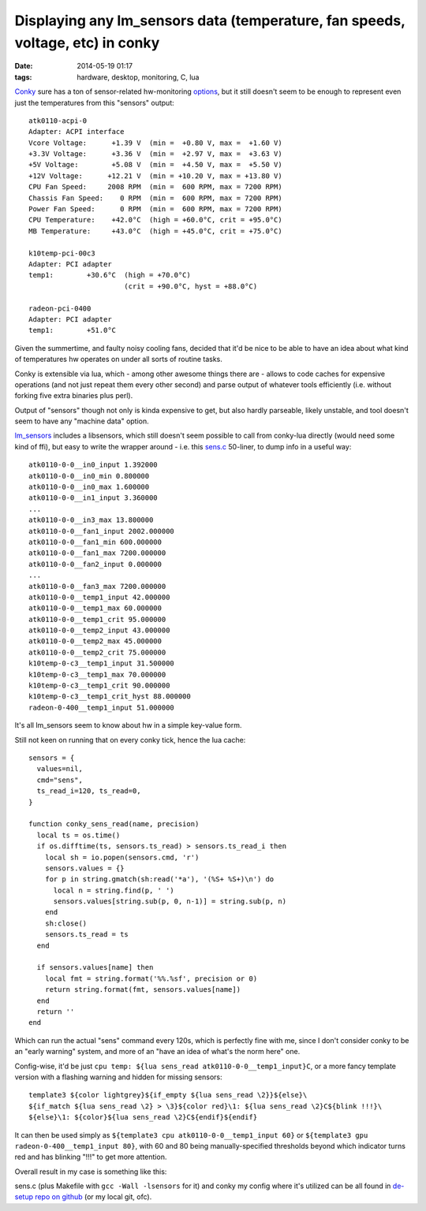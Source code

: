 Displaying any lm_sensors data (temperature, fan speeds, voltage, etc) in conky
###############################################################################

:date: 2014-05-19 01:17
:tags: hardware, desktop, monitoring, C, lua


Conky_ sure has a ton of sensor-related hw-monitoring options_, but it still
doesn't seem to be enough to represent even just the temperatures from this
"sensors" output::

  atk0110-acpi-0
  Adapter: ACPI interface
  Vcore Voltage:      +1.39 V  (min =  +0.80 V, max =  +1.60 V)
  +3.3V Voltage:      +3.36 V  (min =  +2.97 V, max =  +3.63 V)
  +5V Voltage:        +5.08 V  (min =  +4.50 V, max =  +5.50 V)
  +12V Voltage:      +12.21 V  (min = +10.20 V, max = +13.80 V)
  CPU Fan Speed:     2008 RPM  (min =  600 RPM, max = 7200 RPM)
  Chassis Fan Speed:    0 RPM  (min =  600 RPM, max = 7200 RPM)
  Power Fan Speed:      0 RPM  (min =  600 RPM, max = 7200 RPM)
  CPU Temperature:    +42.0°C  (high = +60.0°C, crit = +95.0°C)
  MB Temperature:     +43.0°C  (high = +45.0°C, crit = +75.0°C)

  k10temp-pci-00c3
  Adapter: PCI adapter
  temp1:        +30.6°C  (high = +70.0°C)
                         (crit = +90.0°C, hyst = +88.0°C)

  radeon-pci-0400
  Adapter: PCI adapter
  temp1:        +51.0°C

Given the summertime, and faulty noisy cooling fans, decided that it'd be nice
to be able to have an idea about what kind of temperatures hw operates on under
all sorts of routine tasks.

Conky is extensible via lua, which - among other awesome things there are -
allows to code caches for expensive operations (and not just repeat them every
other second) and parse output of whatever tools efficiently (i.e. without
forking five extra binaries plus perl).

Output of "sensors" though not only is kinda expensive to get, but also hardly
parseable, likely unstable, and tool doesn't seem to have any "machine data"
option.

`lm_sensors`_ includes a libsensors, which still doesn't seem possible to call
from conky-lua directly (would need some kind of ffi), but easy to write the
wrapper around - i.e. this `sens.c`_ 50-liner, to dump info in a useful way::

  atk0110-0-0__in0_input 1.392000
  atk0110-0-0__in0_min 0.800000
  atk0110-0-0__in0_max 1.600000
  atk0110-0-0__in1_input 3.360000
  ...
  atk0110-0-0__in3_max 13.800000
  atk0110-0-0__fan1_input 2002.000000
  atk0110-0-0__fan1_min 600.000000
  atk0110-0-0__fan1_max 7200.000000
  atk0110-0-0__fan2_input 0.000000
  ...
  atk0110-0-0__fan3_max 7200.000000
  atk0110-0-0__temp1_input 42.000000
  atk0110-0-0__temp1_max 60.000000
  atk0110-0-0__temp1_crit 95.000000
  atk0110-0-0__temp2_input 43.000000
  atk0110-0-0__temp2_max 45.000000
  atk0110-0-0__temp2_crit 75.000000
  k10temp-0-c3__temp1_input 31.500000
  k10temp-0-c3__temp1_max 70.000000
  k10temp-0-c3__temp1_crit 90.000000
  k10temp-0-c3__temp1_crit_hyst 88.000000
  radeon-0-400__temp1_input 51.000000

It's all lm_sensors seem to know about hw in a simple key-value form.

Still not keen on running that on every conky tick, hence the lua cache::

  sensors = {
    values=nil,
    cmd="sens",
    ts_read_i=120, ts_read=0,
  }

  function conky_sens_read(name, precision)
    local ts = os.time()
    if os.difftime(ts, sensors.ts_read) > sensors.ts_read_i then
      local sh = io.popen(sensors.cmd, 'r')
      sensors.values = {}
      for p in string.gmatch(sh:read('*a'), '(%S+ %S+)\n') do
        local n = string.find(p, ' ')
        sensors.values[string.sub(p, 0, n-1)] = string.sub(p, n)
      end
      sh:close()
      sensors.ts_read = ts
    end

    if sensors.values[name] then
      local fmt = string.format('%%.%sf', precision or 0)
      return string.format(fmt, sensors.values[name])
    end
    return ''
  end

Which can run the actual "sens" command every 120s, which is perfectly fine with
me, since I don't consider conky to be an "early warning" system, and more of an
"have an idea of what's the norm here" one.

Config-wise, it'd be just ``cpu temp: ${lua sens_read atk0110-0-0__temp1_input}C``,
or a more fancy template version with a flashing warning and hidden for missing
sensors::

  template3 ${color lightgrey}${if_empty ${lua sens_read \2}}${else}\
  ${if_match ${lua sens_read \2} > \3}${color red}\1: ${lua sens_read \2}C${blink !!!}\
  ${else}\1: ${color}${lua sens_read \2}C${endif}${endif}

It can then be used simply as ``${template3 cpu atk0110-0-0__temp1_input 60}``
or ``${template3 gpu radeon-0-400__temp1_input 80}``, with 60 and 80 being
manually-specified thresholds beyond which indicator turns red and has blinking
"!!!" to get more attention.

Overall result in my case is something like this:

.. html::

	<a href="|filename|images/conky_sensors.jpg">
	<img
		style="width: 429px;"
		src="|filename|images/conky_sensors.jpg"
		title="Conky sensors display"
		alt="conky sensors display">
	</a>

sens.c (plus Makefile with ``gcc -Wall -lsensors`` for it) and conky my config
where it's utilized can be all found in `de-setup repo on github`_ (or my local
git, ofc).


.. _Conky: http://conky.sourceforge.net/
.. _options: http://conky.sourceforge.net/variables.html
.. _lm_sensors: http://www.lm-sensors.org/
.. _sens.c: https://github.com/mk-fg/de-setup/blob/master/conky/sens.c
.. _de-setup repo on github: https://github.com/mk-fg/de-setup/tree/master/conky
